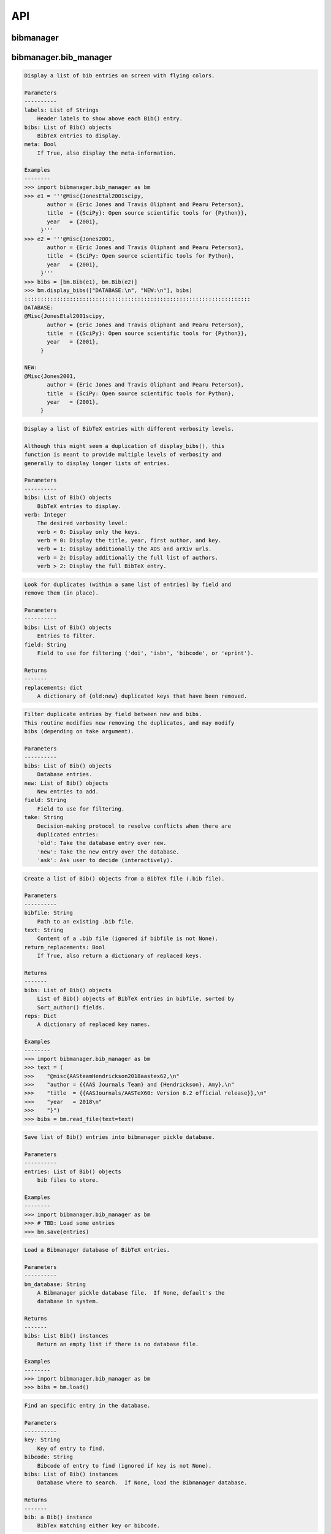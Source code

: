API
===


bibmanager
__________


.. py:module:: bibmanager


bibmanager.bib_manager
______________________


.. py:module:: bibmanager.bib_manager

.. py:class:: Bib(entry, pdf=None, freeze=None, tags=[])

    .. code-block:: pycon

        Bibliographic-entry object.


        Create a Bib() object from given entry.

        Parameters
        ----------
        entry: String
            A bibliographic entry text.
        pdf: String
            Name of PDF file associated with this entry.
        freeze: Bool
            Flag that, if True, prevents the entry to be ADS-updated.

        Examples
        --------
        >>> import bibmanager.bib_manager as bm
        >>> entry = '''@Misc{JonesEtal2001scipy,
                  author = {Eric Jones and Travis Oliphant and Pearu Peterson},
                  title  = {{SciPy}: Open source scientific tools for {Python}},
                  year   = {2001},
                }'''
        >>> bib = bm.Bib(entry)
        >>> print(bib.title)
        SciPy: Open source scientific tools for Python
        >>> for author in bib.authors:
        >>>    print(author)
        Author(last='Jones', first='Eric', von='', jr='')
        Author(last='Oliphant', first='Travis', von='', jr='')
        Author(last='Peterson', first='Pearu', von='', jr='')
        >>> print(bib.sort_author)
        Sort_author(last='jones', first='e', von='', jr='', year=2001, month=13)

    .. py:method:: get_authors(format='short')
    .. code-block:: pycon

        wrapper for string representation for the author list.
        See bib_manager.get_authors() for docstring.

    .. py:method:: meta()
    .. code-block:: pycon

        String containing the non-None meta information.

    .. py:method:: published()
    .. code-block:: pycon

        Published status according to the ADS bibcode field:
            Return -1 if bibcode is None.
            Return  0 if bibcode is arXiv.
            Return  1 if bibcode is peer-reviewed journal.

    .. py:method:: update_content(other)
    .. code-block:: pycon

        Update the bibtex content of self with that of other.

    .. py:method:: update_key(new_key)
    .. code-block:: pycon

        Update key with new_key, making sure to also update content.

.. py:function:: display_bibs(labels, bibs, meta=False)
.. code-block:: pycon

    Display a list of bib entries on screen with flying colors.

    Parameters
    ----------
    labels: List of Strings
        Header labels to show above each Bib() entry.
    bibs: List of Bib() objects
        BibTeX entries to display.
    meta: Bool
        If True, also display the meta-information.

    Examples
    --------
    >>> import bibmanager.bib_manager as bm
    >>> e1 = '''@Misc{JonesEtal2001scipy,
           author = {Eric Jones and Travis Oliphant and Pearu Peterson},
           title  = {{SciPy}: Open source scientific tools for {Python}},
           year   = {2001},
         }'''
    >>> e2 = '''@Misc{Jones2001,
           author = {Eric Jones and Travis Oliphant and Pearu Peterson},
           title  = {SciPy: Open source scientific tools for Python},
           year   = {2001},
         }'''
    >>> bibs = [bm.Bib(e1), bm.Bib(e2)]
    >>> bm.display_bibs(["DATABASE:\n", "NEW:\n"], bibs)
    ::::::::::::::::::::::::::::::::::::::::::::::::::::::::::::::::::::::
    DATABASE:
    @Misc{JonesEtal2001scipy,
           author = {Eric Jones and Travis Oliphant and Pearu Peterson},
           title  = {{SciPy}: Open source scientific tools for {Python}},
           year   = {2001},
         }

    NEW:
    @Misc{Jones2001,
           author = {Eric Jones and Travis Oliphant and Pearu Peterson},
           title  = {SciPy: Open source scientific tools for Python},
           year   = {2001},
         }

.. py:function:: display_list(bibs, verb=-1)
.. code-block:: pycon

    Display a list of BibTeX entries with different verbosity levels.

    Although this might seem a duplication of display_bibs(), this
    function is meant to provide multiple levels of verbosity and
    generally to display longer lists of entries.

    Parameters
    ----------
    bibs: List of Bib() objects
        BibTeX entries to display.
    verb: Integer
        The desired verbosity level:
        verb < 0: Display only the keys.
        verb = 0: Display the title, year, first author, and key.
        verb = 1: Display additionally the ADS and arXiv urls.
        verb = 2: Display additionally the full list of authors.
        verb > 2: Display the full BibTeX entry.

.. py:function:: remove_duplicates(bibs, field)
.. code-block:: pycon

    Look for duplicates (within a same list of entries) by field and
    remove them (in place).

    Parameters
    ----------
    bibs: List of Bib() objects
        Entries to filter.
    field: String
        Field to use for filtering ('doi', 'isbn', 'bibcode', or 'eprint').

    Returns
    -------
    replacements: dict
        A dictionary of {old:new} duplicated keys that have been removed.

.. py:function:: filter_field(bibs, new, field, take)
.. code-block:: pycon

    Filter duplicate entries by field between new and bibs.
    This routine modifies new removing the duplicates, and may modify
    bibs (depending on take argument).

    Parameters
    ----------
    bibs: List of Bib() objects
        Database entries.
    new: List of Bib() objects
        New entries to add.
    field: String
        Field to use for filtering.
    take: String
        Decision-making protocol to resolve conflicts when there are
        duplicated entries:
        'old': Take the database entry over new.
        'new': Take the new entry over the database.
        'ask': Ask user to decide (interactively).

.. py:function:: read_file(bibfile=None, text=None, return_replacements=False)
.. code-block:: pycon

    Create a list of Bib() objects from a BibTeX file (.bib file).

    Parameters
    ----------
    bibfile: String
        Path to an existing .bib file.
    text: String
        Content of a .bib file (ignored if bibfile is not None).
    return_replacements: Bool
        If True, also return a dictionary of replaced keys.

    Returns
    -------
    bibs: List of Bib() objects
        List of Bib() objects of BibTeX entries in bibfile, sorted by
        Sort_author() fields.
    reps: Dict
        A dictionary of replaced key names.

    Examples
    --------
    >>> import bibmanager.bib_manager as bm
    >>> text = (
    >>>    "@misc{AASteamHendrickson2018aastex62,\n"
    >>>    "author = {{AAS Journals Team} and {Hendrickson}, Amy},\n"
    >>>    "title  = {{AASJournals/AASTeX60: Version 6.2 official release}},\n"
    >>>    "year   = 2018\n"
    >>>    "}")
    >>> bibs = bm.read_file(text=text)

.. py:function:: save(entries)
.. code-block:: pycon

    Save list of Bib() entries into bibmanager pickle database.

    Parameters
    ----------
    entries: List of Bib() objects
        bib files to store.

    Examples
    --------
    >>> import bibmanager.bib_manager as bm
    >>> # TBD: Load some entries
    >>> bm.save(entries)

.. py:function:: load(bm_database=None)
.. code-block:: pycon

    Load a Bibmanager database of BibTeX entries.

    Parameters
    ----------
    bm_database: String
        A Bibmanager pickle database file.  If None, default's the
        database in system.

    Returns
    -------
    bibs: List Bib() instances
        Return an empty list if there is no database file.

    Examples
    --------
    >>> import bibmanager.bib_manager as bm
    >>> bibs = bm.load()

.. py:function:: find(key=None, bibcode=None, bibs=None)
.. code-block:: pycon

    Find an specific entry in the database.

    Parameters
    ----------
    key: String
        Key of entry to find.
    bibcode: String
        Bibcode of entry to find (ignored if key is not None).
    bibs: List of Bib() instances
        Database where to search.  If None, load the Bibmanager database.

    Returns
    -------
    bib: a Bib() instance
        BibTex matching either key or bibcode.

.. py:function:: get_version(bm_database=None)
.. code-block:: pycon

    Get version of pickled database file.
    If database does not exists, return current bibmanager version.
    If database does not contain version, return '0.0.0'.

    Parameters
    ----------
    bm_database: String
        A Bibmanager pickle database file.  If None, default's the
        database in system.

    Returns
    -------
    version: String
        bibmanager version of pickled objects.

    Examples
    --------
    >>> import bibmanager.bib_manager as bm
    >>> bibs = bm.get_version()

.. py:function:: export(entries, bibfile=None, meta=False)
.. code-block:: pycon

    Export list of Bib() entries into a .bib file.

    Parameters
    ----------
    entries: List of Bib() objects
        Entries to export.
    bibfile: String
        Output .bib file name.  If None, export into home directory.
    meta: Bool
        If True, include meta information before the entries on the
        output bib file.

.. py:function:: merge(bibfile=None, new=None, take='old', base=None)
.. code-block:: pycon

    Merge entries from a new bibfile into the bibmanager database
    (or into an input database).

    Parameters
    ----------
    bibfile: String
        New .bib file to merge into the bibmanager database.
    new: List of Bib() objects
        List of new BibTeX entries (ignored if bibfile is not None).
    take: String
        Decision-making protocol to resolve conflicts when there are
        partially duplicated entries.
        'old': Take the database entry over new.
        'new': Take the new entry over the database.
        'ask': Ask user to decide (interactively).
    base: List of Bib() objects
        If None, merge new entries into the bibmanager database.
        If not None, merge new entries into base.

    Returns
    -------
    bibs: List of Bib() objects
        Merged list of BibTeX entries.

    Examples
    --------
    >>> import bibmanager.bib_manager as bm
    >>> import os
    >>> # TBD: Need to add sample2.bib into package.
    >>> newbib = os.path.expanduser("~") + "/.bibmanager/examples/sample2.bib"
    >>> # Merge newbib into database:
    >>> bm.merge(newbib, take='old')

.. py:function:: init(bibfile=None, reset_db=True, reset_config=False)
.. code-block:: pycon

    Initialize bibmanager, reset database entries and config parameters.

    Parameters
    ----------
    bibfile: String
        A bibfile to include as the new bibmanager database.
        If None, reset the bibmanager database with a clean slate.
    reset_db: Bool
        If True, reset the bibmanager database.
    reset_config: Bool
        If True, reset the config file.

    Examples
    --------
    >>> import bibmanager.bib_manager as bm
    >>> import os
    >>> bibfile = os.path.expanduser("~") + "/.bibmanager/examples/sample.bib"
    >>> bm.init(bibfile)

.. py:function:: add_entries(take='ask')
.. code-block:: pycon

    Manually add BibTeX entries through the prompt.

    Parameters
    ----------
    take: String
        Decision-making protocol to resolve conflicts when there are
        partially duplicated entries.
        'old': Take the database entry over new.
        'new': Take the new entry over the database.
        'ask': Ask user to decide (interactively).

.. py:function:: edit()
.. code-block:: pycon

    Manually edit the bibfile database in text editor.

    Resources
    ---------
    https://stackoverflow.com/questions/17317219/
    https://docs.python.org/3.6/library/subprocess.html

.. py:function:: search(authors=None, year=None, title=None, key=None, bibcode=None, tags=None)
.. code-block:: pycon

    Search in bibmanager database by different fields/properties.

    Parameters
    ----------
    authors: String or List of strings
        An author name (or list of names) with BibTeX format (see parse_name()
        docstring).  To restrict search to a first author, prepend the
        '^' character to a name.
    year: Integer or two-element integer tuple
        If integer, match against year; if tuple, minimum and maximum
        matching years (including).
    title: String or iterable (list, tuple, or ndarray of strings)
        Match entries that contain all input strings in the title (ignore case).
    key: String or list of strings
        Match any entry whose key is in the input key.
    bibcode: String or list of strings
        Match any entry whose bibcode is in the input bibcode.
    tags: String or list of strings
        Match entries containing all specified tags.

    Returns
    -------
    matches: List of Bib() objects
        Entries that match all input criteria.

    Examples
    --------
    >>> import bibmanager.bib_manager as bm
    >>> # Search by last name:
    >>> matches = bm.search(authors="Cubillos")
    >>> # Search by last name and initial:
    >>> matches = bm.search(authors="Cubillos, P")
    >>> # Search by author in given year:
    >>> matches = bm.search(authors="Cubillos, P", year=2017)
    >>> # Search by first author and co-author (using AND logic):
    >>> matches = bm.search(authors=["^Cubillos", "Blecic"])
    >>> # Search by keyword in title:
    >>> matches = bm.search(title="Spitzer")
    >>> # Search by keywords in title (using AND logic):
    >>> matches = bm.search(title=["HD 189", "HD 209"])
    >>> # Search by key (note that unlike the other fields, key and
    >>> # bibcode use OR logic, so you can get many items at once):
    >>> matches = bm.search(key="Astropycollab2013aaAstropy")
    >>> # Search by bibcode (note no need to worry about UTF-8 encoding):
    >>> matches = bm.search(bibcode=["2013A%26A...558A..33A",
    >>>                              "1957RvMP...29..547B",
    >>>                              "2017AJ....153....3C"])

.. py:function:: prompt_search(keywords, field, prompt_text)
.. code-block:: pycon

    Do an interactive prompt search in the Bibmanager database by
    the given keywords, with auto-complete and auto-suggest only
    offering non-None values of the given field.
    Only one keyword must be set in the prompt.
    A bottom toolbar dynamically shows additional info.

    Parameters
    ----------
    keywords: List of strings
        BibTex keywords to search by.
    field: String
        Filtering BibTex field for auto-complete and auto-suggest.
    prompt_text: String
        Text to display when launching the prompt.

    Returns
    -------
    kw_input: List of strings
        List of the parsed input (same order as keywords).
        Items are None for the keywords not defined.
    extra: List of strings
        Any further word written in the prompt.

    Examples
    --------
    >>> import bibmanager.bib_manager as bm
    >>> # Search by key or bibcode, of entries with non-None bibcode:
    >>> keywords = ['key', 'bibcode']
    >>> field = 'bibcode'
    >>> prompt_text = ("Sample search  (Press 'tab' for autocomplete):\n")
    >>> prompt_input = bm.prompt_search(keywords, field, prompt_text)
    Sample search  (Press 'tab' for autocomplete):
    key: Astropy2013aaAstroPy
    >>> # Look at the results (list corresponds to [key, bibcode]):
    >>> print(prompt_input[0])
    ['Astropy2013aaAstroPy', None]
    >>> print(f'extra = {prompt_input[1]}')
    extra = [None]

    >>> # Repeat search, now by bibcode:
    >>> prompt_input = u.prompt_search(keywords, field, prompt_text)
    Sample search  (Press 'tab' for autocomplete):
    bibcode: 2013A&A...558A..33A
    >>> print(prompt_input[0])
    [None, '2013A&A...558A..33A']

.. py:function:: prompt_search_tags(prompt_text)
.. code-block:: pycon

    Do an interactive prompt search in the Bibmanager database by
    the given keywords, with auto-complete and auto-suggest only
    offering non-None values of the given field.
    Only one keyword must be set in the prompt.
    A bottom toolbar dynamically shows additional info.

    Parameters
    ----------
    prompt_text: String
        Text to display when launching the prompt.

    Returns
    -------
    kw_input: List of strings
        List of the parsed input (same order as keywords).
        Items are None for the keywords not defined.

.. py:function:: browse()
.. code-block:: pycon

    A browser for the bibmanager database.


bibmanager.config_manager
_________________________


.. py:module:: bibmanager.config_manager

.. py:function:: help(key)
.. code-block:: pycon

    Display help information.

    Parameters
    ----------
    key: String
        A bibmanager config parameter.

.. py:function:: display(key=None)
.. code-block:: pycon

    Display the value(s) of the bibmanager config file on the prompt.

    Parameters
    ----------
    key: String
        bibmanager config parameter to display.  Leave as None to display
        the values from all parameters.

    Examples
    --------
    >>> import bibmanager.config_manager as cm
    >>> # Show all parameters and values:
    >>> cm.display()
    bibmanager configuration file:
    PARAMETER    VALUE
    -----------  -----
    style        autumn
    text_editor  default
    paper        letter
    ads_token    None
    ads_display  20
    home         /home/user/.bibmanager/

    >>> # Show an specific parameter:
    >>> cm.display('text_editor')
    text_editor: default

.. py:function:: get(key)
.. code-block:: pycon

    Get the value of a parameter in the bibmanager config file.

    Parameters
    ----------
    key: String
        The requested parameter name.

    Returns
    -------
    value: String
        Value of the requested parameter.

    Examples
    --------
    >>> import bibmanager.config_manager as cm
    >>> cm.get('paper')
    'letter'
    >>> cm.get('style')
    'autumn'

.. py:function:: set(key, value)
.. code-block:: pycon

    Set the value of a bibmanager config parameter.

    Parameters
    ----------
    key: String
        bibmanager config parameter to set.
    value: String
        Value to set for input parameter.

    Examples
    --------
    >>> import bibmanager.config_manager as cm
    >>> # Update text editor:
    >>> cm.set('text_editor', 'vim')
    text_editor updated to: vim.

    >>> # Invalid bibmanager parameter:
    >>> cm.set('styles', 'arduino')
    ValueError: 'styles' is not a valid bibmanager config parameter.
    The available parameters are:
      ['style', 'text_editor', 'paper', 'ads_token', 'ads_display', 'home']

    >>> # Attempt to set an invalid style:
    >>> cm.set('style', 'fake_style')
    ValueError: 'fake_style' is not a valid style option.  Available options are:
      default, emacs, friendly, colorful, autumn, murphy, manni, monokai, perldoc,
      pastie, borland, trac, native, fruity, bw, vim, vs, tango, rrt, xcode, igor,
      paraiso-light, paraiso-dark, lovelace, algol, algol_nu, arduino,
      rainbow_dash, abap

    >>> # Attempt to set an invalid command for text_editor:
    >>> cm.set('text_editor', 'my_own_editor')
    ValueError: 'my_own_editor' is not a valid text editor.

    >>> # Beware, one can still set a valid command that doesn't edit text:
    >>> cm.set('text_editor', 'less')
    text_editor updated to: less.

.. py:function:: update_keys()
.. code-block:: pycon

    Update config in HOME with keys from ROOT, without overwriting values.


bibmanager.latex_manager
________________________


.. py:module:: bibmanager.latex_manager

.. py:function:: get_bibfile(texfile)
.. code-block:: pycon

    Find and extract the bibfile used by a .tex file.
    This is done by looking for a '\bibliography{}' call.

    Parameters
    ----------
    texfile: String
        Name of an input tex file.

    Returns
    -------
    bibfile: String
        bib file referenced in texfile.

.. py:function:: no_comments(text)
.. code-block:: pycon

    Remove comments from tex file, partially inspired by this:
    https://stackoverflow.com/questions/2319019

    Parameters
    ----------
    text: String
        Content from a latex file.

    Returns
    -------
    no_comments_text: String
        Input text with removed comments (as defined by latex format).

    Examples
    --------
    >>> import bibmanager.latex_manager as lm
    >>> text = r'''
    Hello, this is dog.
    % This is a comment line.
    This line ends with a comment. % A comment
    However, this is a percentage \%, not a comment.
    OK, bye.'''
    >>> print(lm.no_comments(text))
    Hello, this is dog.
    This line ends with a comment.
    However, this is a percentage \%, not a comment.
    OK, bye.

.. py:function:: citations(text)
.. code-block:: pycon

    Generator to find citations in a tex text.  Partially inspired
    by this: https://stackoverflow.com/questions/29976397

    Notes
    -----
    Act recursively in case there are references inside the square
    brackets of the cite call.  Only failing case I can think so far
    is if there are nested square brackets.

    Parameters
    ----------
    text: String
        String where to search for the latex citations.

    Yields
    ------
    citation: String
        The citation key.

    Examples
    --------
    >>> import bibmanager.latex_manager as lm
    >>> import os
    >>> # Syntax matches any of these calls:
    >>> tex = r'''
    \citep{AuthorA}.
    \citep[pre]{AuthorB}.
    \citep[pre][post]{AuthorC}.
    \citep [pre] [post] {AuthorD}.
    \citep[{\pre},][post]{AuthorE, AuthorF}.
    \citep[pre][post]{AuthorG} and \citep[pre][post]{AuthorH}.
    \citep{
     AuthorI}.
    \citep
    [][]{AuthorJ}.
    \citep[pre
     ][post] {AuthorK, AuthorL}
    \citep[see also \citealp{AuthorM}][]{AuthorN}'''
    >>> for citation in lm.citations(tex):
    >>>     print(citation, end=" ")
    AuthorA AuthorB AuthorC AuthorD AuthorE AuthorF AuthorG AuthorH AuthorI AuthorJ AuthorK AuthorL AuthorM AuthorN

    >>> # Match all of these cite calls:
    >>> tex = r'''
    \cite{AuthorA}, \nocite{AuthorB}, \defcitealias{AuthorC}.
    \citet{AuthorD}, \citet*{AuthorE}, \Citet{AuthorF}, \Citet*{AuthorG}.
    \citep{AuthorH}, \citep*{AuthorI}, \Citep{AuthorJ}, \Citep*{AuthorK}.
    \citealt{AuthorL},     \citealt*{AuthorM},
    \Citealt{AuthorN},     \Citealt*{AuthorO}.
    \citealp{AuthorP},     \citealp*{AuthorQ},
    \Citealp{AuthorR},     \Citealp*{AuthorS}.
    \citeauthor{AuthorT},  \citeauthor*{AuthorU}.
    \Citeauthor{AuthorV},  \Citeauthor*{AuthorW}.
    \citeyear{AuthorX},    \citeyear*{AuthorY}.
    \citeyearpar{AuthorZ}, \citeyearpar*{AuthorAA}.'''
    >>> for citation in lm.citations(tex):
    >>>     print(citation, end=" ")
    AuthorA AuthorB AuthorC AuthorD AuthorE AuthorF AuthorG AuthorH AuthorI AuthorJ AuthorK AuthorL AuthorM AuthorN AuthorO AuthorP AuthorQ AuthorR AuthorS AuthorT AuthorU AuthorV AuthorW AuthorX AuthorY AuthorZ AuthorAA

    >>> texfile = os.path.expanduser('~')+"/.bibmanager/examples/sample.tex"
    >>> with open(texfile, encoding='utf-8') as f:
    >>>     tex = f.read()
    >>> tex = lm.no_comments(tex)
    >>> cites = [citation for citation in lm.citations(tex)]
    >>> for key in np.unique(cites):
    >>>     print(key)
    AASteamHendrickson2018aastex62
    Astropycollab2013aaAstropy
    Hunter2007ieeeMatplotlib
    JonesEtal2001scipy
    MeurerEtal2017pjcsSYMPY
    PerezGranger2007cseIPython
    vanderWaltEtal2011numpy

.. py:function:: parse_subtex_files(tex)
.. code-block:: pycon

    Recursively search for subfiles included in tex. Append their
    content at the end of tex and return.

    Parameters
    ----------
    tex: String
        String to parse.

    Returns
    -------
    tex: String
        String with appended content from any subfile.

.. py:function:: build_bib(texfile, bibfile=None)
.. code-block:: pycon

    Generate a .bib file from a given tex file.

    Parameters
    ----------
    texfile: String
        Name of an input tex file.
    bibfile: String
        Name of an output bib file.  If None, get bibfile name from
        bibliography call inside the tex file.

    Returns
    -------
    missing: List of strings
        List of the bibkeys not found in the bibmanager database.

.. py:function:: update_keys(texfile, key_replacements, is_main)
.. code-block:: pycon

    Update citation keys in a tex file according to the replace_dict.
    Work out way recursively into sub-files.

    Parameters
    ----------
    textfile: String
        Path to an existing .tex file.
    is_main: Bool
        If True, ignore everything up to '\beging{document}' call.

.. py:function:: clear_latex(texfile)
.. code-block:: pycon

    Remove by-products of previous latex compilations.

    Parameters
    ----------
    texfile: String
        Path to an existing .tex file.

    Notes
    -----
    For an input argument texfile='filename.tex', this function deletes
    the files that begin with 'filename' followed by:
      .bbl, .blg, .out, .dvi,
      .log, .aux, .lof, .lot,
      .toc, .ps,  .pdf, Notes.bib

.. py:function:: compile_latex(texfile, paper=None)
.. code-block:: pycon

    Compile a .tex file into a .pdf file using latex calls.

    Parameters
    ----------
    texfile: String
        Path to an existing .tex file.
    paper: String
        Paper size for output.  For example, ApJ articles use letter
        format, whereas A&A articles use A4 format.

    Notes
    -----
    This function executes the following calls:
    - compute a bibfile out of the citation calls in the .tex file.
    - removes all outputs from previous compilations (see clear_latex())
    - calls latex, bibtex, latex, latex to produce a .dvi file
    - calls dvips to produce a .ps file, redirecting the output to
      ps2pdf to produce the final .pdf file.

.. py:function:: compile_pdflatex(texfile)
.. code-block:: pycon

    Compile a .tex file into a .pdf file using pdflatex calls.

    Parameters
    ----------
    texfile: String
        Path to an existing .tex file.

    Notes
    -----
    This function executes the following calls:
    - compute a bibfile out of the citation calls in the .tex file.
    - removes all outputs from previous compilations (see clear_latex())
    - calls pdflatex, bibtex, pdflatex, pdflatex to produce a .pdf file


bibmanager.ads_manager
______________________


.. py:module:: bibmanager.ads_manager

.. py:function:: manager(query=None)
.. code-block:: pycon

    A manager, it doesn't really do anything, it just delegates.

.. py:function:: search(query, start=0, cache_rows=200, sort='pubdate+desc')
.. code-block:: pycon

    Make a query from ADS.

    Parameters
    ----------
    query: String
        A query string like an entry in the new ADS interface:
        https://ui.adsabs.harvard.edu/
    start: Integer
        Starting index of entry to return.
    cache_rows: Integer
        Maximum number of entries to return.
    sort: String
        Sorting field and direction to use.

    Returns
    -------
    results: List of dicts
        Query outputs between indices start and start+rows.
    nmatch: Integer
        Total number of entries matched by the query.

    Resources
    ---------
    A comprehensive description of the query format:
    - http://adsabs.github.io/help/search/
    Description of the query parameters:
    - https://github.com/adsabs/adsabs-dev-api/blob/master/Search_API.ipynb

    Examples
    --------
    >>> import bibmanager.ads_manager as am
    >>> # Search entries by author (note the need for double quotes,
    >>> # otherwise, the search might produce bogus results):
    >>> query = 'author:"cubillos, p"'
    >>> results, nmatch = am.search(query)
    >>> # Search entries by first author:
    >>> query = 'author:"^cubillos, p"'
    >>> # Combine search by first author and year:
    >>> query = 'author:"^cubillos, p" year:2017'
    >>> # Restrict search to article-type entries:
    >>> query = 'author:"^cubillos, p" property:article'
    >>> # Restrict search to peer-reviewed articles:
    >>> query = 'author:"^cubillos, p" property:refereed'

    >>> # Attempt with invalid token:
    >>> results, nmatch = am.search(query)
    ValueError: Invalid ADS request: Unauthorized, check you have a valid ADS token.
    >>> # Attempt with invalid query ('properties' instead of 'property'):
    >>> results, nmatch = am.search('author:"^cubillos, p" properties:refereed')
    ValueError: Invalid ADS request:
    org.apache.solr.search.SyntaxError: org.apache.solr.common.SolrException: undefined field properties

.. py:function:: display(results, start, index, rows, nmatch, short=True)
.. code-block:: pycon

    Show on the prompt a list of entries from an ADS search.

    Parameters
    ----------
    results: List of dicts
        Subset of entries returned by a query.
    start: Integer
        Index assigned to first entry in results.
    index: Integer
        First index to display.
    rows: Integer
        Number of entries to display.
    nmatch: Integer
        Total number of entries corresponding to query (not necessarily
        the number of entries in results).
    short: Bool
        Format for author list. If True, truncate with 'et al' after
        the second author.

    Examples
    --------
    >>> import bibmanager.ads_manager as am
    >>> start = index = 0
    >>> query = 'author:"^cubillos, p" property:refereed'
    >>> results, nmatch = am.search(query, start=start)
    >>> display(results, start, index, rows, nmatch)

.. py:function:: add_bibtex(input_bibcodes, input_keys, eprints=[], dois=[], update_keys=True, base=None, tags=None, return_replacements=False)
.. code-block:: pycon

    Add bibtex entries from a list of ADS bibcodes, with specified keys.
    New entries will replace old ones without asking if they are
    duplicates.

    Parameters
    ----------
    input_bibcodes: List of strings
        A list of ADS bibcodes.
    input_keys: List of strings
        BibTeX keys to assign to each bibcode.
    eprints: List of strings
        List of ArXiv IDs corresponding to the input bibcodes.
    dois: List of strings
        List of DOIs corresponding to the input bibcodes.
    update_keys: Bool
        If True, attempt to update keys of entries that were updated
        from arxiv to published versions.
    base: List of Bib() objects
        If None, merge new entries into the bibmanager database.
        If not None, merge new entries into base.
    tags: Nested list of strings
        The list of tags for each input bibcode.
    return_replacements: Bool
        If True, also return a dictionary of replaced keys.

    Returns
    -------
    bibs: List of Bib() objects
        Updated list of BibTeX entries.
    reps: Dict
        A dictionary of replaced key names.

    Examples
    --------
    >>> import bibmanager.ads_manager as am
    >>> # A successful add call:
    >>> bibcodes = ['1925PhDT.........1P']
    >>> keys = ['Payne1925phdStellarAtmospheres']
    >>> am.add_bibtex(bibcodes, keys)
    >>> # A failing add call:
    >>> bibcodes = ['1925PhDT....X....1P']
    >>> am.add_bibtex(bibcodes, keys)
    Error: There were no entries found for the input bibcodes.

    >>> # A successful add call with multiple entries:
    >>> bibcodes = ['1925PhDT.........1P', '2018MNRAS.481.5286F']
    >>> keys = ['Payne1925phdStellarAtmospheres', 'FolsomEtal2018mnrasHD219134']
    >>> am.add_bibtex(bibcodes, keys)
    >>> # A partially failing call will still add those that succeed:
    >>> bibcodes = ['1925PhDT.....X...1P', '2018MNRAS.481.5286F']
    >>> am.add_bibtex(bibcodes, keys)
    Warning: bibcode '1925PhDT.....X...1P' not found.

.. py:function:: update(update_keys=True, base=None, return_replacements=False)
.. code-block:: pycon

    Do an ADS query by bibcode for all entries that have an ADS bibcode.
    Replacing old entries with the new ones.  The main use of
    this function is to update arxiv version of articles.

    Parameters
    ----------
    update_keys: Bool
        If True, attempt to update keys of entries that were updated
        from arxiv to published versions.
    base: List of Bib() objects
        The bibfile entries to update.  If None, use the entries from
        the bibmanager database as base.
    return_replacements: Bool
        If True, also return a dictionary of replaced keys.

    Returns
    -------
    reps: Dict
        A dictionary of replaced key names.

.. py:function:: key_update(key, bibcode, alternate_bibcode)
.. code-block:: pycon

    Update key with year and journal of arxiv version of a key.

    This function will search and update the year in a key,
    and the journal if the key contains the word 'arxiv' (case
    insensitive).

    The function extracts the info from the old and new bibcodes.
    ADS bibcode format: http://adsabs.github.io/help/actions/bibcode

    Examples
    --------
    >>> import bibmanager.ads_manager as am
    >>> key = 'BeaulieuEtal2010arxivGJ436b'
    >>> bibcode           = '2011ApJ...731...16B'
    >>> alternate_bibcode = '2010arXiv1007.0324B'
    >>> new_key = am.key_update(key, bibcode, alternate_bibcode)
    >>> print(f'{key}\n{new_key}')
    BeaulieuEtal2010arxivGJ436b
    BeaulieuEtal2011apjGJ436b

    >>> key = 'CubillosEtal2018arXivRetrievals'
    >>> bibcode           = '2019A&A...550A.100B'
    >>> alternate_bibcode = '2018arXiv123401234B'
    >>> new_key = am.key_update(key, bibcode, alternate_bibcode)
    >>> print(f'{key}\n{new_key}')
    CubillosEtal2018arXivRetrievals
    CubillosEtal2019aaRetrievals


bibmanager.pdf_manager
______________________


.. py:module:: bibmanager.pdf_manager

.. py:function:: guess_name(bib, arxiv=False)
.. code-block:: pycon

    Guess a PDF filename for a BibTex entry.  Include at least author
    and year.  If entry has a bibtex, include journal info.

    Parameters
    ----------
    bib: A Bib() instance
        BibTex entry to generate a PDF filename for.
    arxiv: Bool
        True if this PDF comes from ArXiv.  If so, prepend 'arxiv_' into
        the output name.

    Returns
    -------
    guess_filename: String
        Suggested name for a PDF file of the entry.

    Examples
    --------
    >>> import bibmanager.bib_manager as bm
    >>> import bibmanager.pdf_manager as pm
    >>> bibs = bm.load()
    >>> # Entry without bibcode:
    >>> bib = bm.Bib('''@misc{AASteam2016aastex61,
    >>>     author       = {{AAS Journals Team} and {Hendrickson}, A.},
    >>>     title        = {AASJournals/AASTeX60: Version 6.1},
    >>>     year         = 2016,
    >>> }''')
    >>> print(pm.guess_name(bib))
    AASJournalsTeam2016.pdf

    >>> # Entry with bibcode:
    >>> bib = bm.Bib('''@ARTICLE{HuangEtal2014jqsrtCO2,
    >>>   author = {{Huang (黄新川)}, Xinchuan and {Gamache}, Robert R.},
    >>>    title = "{Reliable infrared line lists for 13 CO$_{2}$}",
    >>>     year = "2014",
    >>>   adsurl = {https://ui.adsabs.harvard.edu/abs/2014JQSRT.147..134H},
    >>> }''')
    >>> print(pm.guess_name(bib))
    >>> Huang2014_JQSRT_147_134.pdf

    >>> # Say, we are querying from ArXiv:
    >>> print(pm.guess_name(bib, arxiv=True))
    Huang2014_arxiv_JQSRT_147_134.pdf

.. py:function:: open(pdf=None, key=None, bibcode=None, pdf_file=None)
.. code-block:: pycon

    Open the PDF file associated to the entry matching the input key
    or bibcode argument.

    Parameters
    ----------
    pdf: String
        PDF file to open.  This refers to a filename located in
        home/pdf/.  Thus, it should not contain the file path.
    key: String
        Key of Bibtex entry to open it's PDF (ignored if pdf is not None).
    bibcode: String
        Bibcode of Bibtex entry to open it's PDF (ignored if pdf or key
        is not None).
    pdf_file: String
        Absolute path to PDF file to open.  If not None, this argument
        takes precedence over pdf, key, and bibcode.

.. py:function:: set_pdf(bib, pdf=None, bin_pdf=None, filename=None, arxiv=False, replace=False)
.. code-block:: pycon

    Update the PDF file of the given BibTex entry in database
    If pdf is not None, move the file into the database pdf folder.

    Parameters
    ----------
    bibcode: String or Bib() instance
        Entry to be updated (must exist in the Bibmanager database).
        If string, the ADS bibcode of key ID of the entry.
    pdf: String
        Path to an existing PDF file.
        Only one of pdf and bin_pdf must be not None.
    bin_pdf: String
        PDF content in binary format (e.g., as in req.content).
        Only one of pdf and bin_pdf must be not None.
    arxiv: Bool
        Flag indicating the source of the PDF.  If True, insert
        'arxiv' into a guessed name.
    filename: String
        Filename to assign to the PDF file.  If None, take name from
        pdf input argument, or else from guess_name().
    replace: Bool
        Replace without asking if the entry already has a PDF assigned;
        else, ask the user.

    Returns
    -------
    filename: String
        If bib.pdf is not None at the end of this operation,
        return the absolute path to the bib.pdf file (even if this points
        to a pre-existing file).
        Else, return None.

.. py:function:: request_ads(bibcode, source='journal')
.. code-block:: pycon

    Request a PDF from ADS.

    Parameters
    ----------
    bibcode: String
        ADS bibcode of entry to request PDF.
    source: String
        Flag to indicate from which source make the request.
        Choose between: 'journal', 'ads', or 'arxiv'.

    Returns
    -------
    req: requests.Response instance
        The server's response to the HTTP request.
        Return None if it failed to establish a connection.

    Note
    ----
    If the request succeeded, but the response content is not a PDF,
    this function modifies the value of req.status_code (in a desperate
    attempt to give a meaningful answer).

    Examples
    --------
    >>> import bibmanager.pdf_manager as pm
    >>> bibcode = '2017AJ....153....3C'
    >>> req = pm.request_ads(bibcode)

    >>> # On successful request, you can save the PDF file as, e.g.:
    >>> with open('fetched_file.pdf', 'wb') as f:
    >>>     f.write(r.content)

    >>> # Nature articles are not directly accessible from Journal:
    >>> bibcode = '2018NatAs...2..220D'
    >>> req = pm.request_ads(bibcode)
    Request failed with status code 404: NOT FOUND
    >>> # Get ArXiv instead:
    >>> req = pm.request_ads(bibcode, source='arxiv')

.. py:function:: fetch(bibcode, filename=None, replace=None)
.. code-block:: pycon

    Attempt to fetch a PDF file from ADS.  If successful, then
    add it into the database.  If the fetch succeeds but the bibcode is
    not in the database, download file to current folder.

    Parameters
    ----------
    bibcode: String
        ADS bibcode of entry to update.
    filename: String
        Filename to assign to the PDF file.  If None, get from
        guess_name() function.
    Replace: Bool
        If True, enforce replacing a PDF regardless of a pre-existing one.
        If None (default), only ask when fetched PDF comes from arxiv.

    Returns
    -------
    filename: String
        If successful, return the full path of the file name.
        If not, return None.


bibmanager.utils
________________


.. py:module:: bibmanager.utils

.. py:data:: HOME
.. code-block:: pycon

  os.path.expanduser('~') + '/.bibmanager/'

.. py:data:: ROOT
.. code-block:: pycon

  os.path.realpath(os.path.dirname(__file__) + '/..') + '/'

.. py:data:: BOLD
.. code-block:: pycon

  '\x1b[1m'

.. py:data:: END
.. code-block:: pycon

  '\x1b[0m'

.. py:data:: BANNER
.. code-block:: pycon

  '\n::::::::::::::::::::::::::::::::::::::::::::::::::::::::::::::::::::::\n'

.. py:data:: ads_keywords
.. code-block:: pycon

  ['author:"^"', 'author:""', 'year:', 'title:""', 'abstract:""', 'property:refereed', 'property:article', 'abs:""', 'ack:""', 'aff:""', 'arXiv:', 'arxiv_class:""', 'bibcode:', 'bibgroup:""', 'bibstem:', 'body:""', 'citations()', 'copyright:', 'data:""', 'database:astronomy', 'database:physics', 'doctype:abstract', 'doctype:article', 'doctype:book', 'doctype:bookreview', 'doctype:catalog', 'doctype:circular', 'doctype:eprint', 'doctype:erratum', 'doctype:inproceedings', 'doctype:inbook', 'doctype:mastersthesis', 'doctype:misc', 'doctype:newsletter', 'doctype:obituary', 'doctype:phdthesis', 'doctype:pressrelease', 'doctype:proceedings', 'doctype:proposal', 'doctype:software', 'doctype:talk', 'doctype:techreport', 'doi:', 'full:""', 'grant:', 'identifier:""', 'issue:', 'keyword:""', 'lang:""', 'object:""', 'orcid:', 'page:', 'property:ads_openaccess', 'property:eprint', 'property:eprint_openaccess', 'property:inproceedings', 'property:non_article', 'property:notrefereed', 'property:ocrabstract', 'property:openaccess', 'property:pub_openaccess', 'property:software', 'references()', 'reviews()', 'similar()', 'topn()', 'trending()', 'useful()', 'vizier:""', 'volume:']

.. py:function:: BM_DATABASE()
.. code-block:: pycon

    The database of BibTex entries

.. py:function:: BM_BIBFILE()
.. code-block:: pycon

    Bibfile representation of the database

.. py:function:: BM_TMP_BIB()
.. code-block:: pycon

    Temporary bibfile database for editing

.. py:function:: BM_CACHE()
.. code-block:: pycon

    ADS queries cache

.. py:function:: BM_HISTORY_SEARCH()
.. code-block:: pycon

    Search history

.. py:function:: BM_HISTORY_ADS()
.. code-block:: pycon

    ADS search history

.. py:function:: BM_HISTORY_PDF()
.. code-block:: pycon

    PDF search history

.. py:function:: BM_HISTORY_TAGS()
.. code-block:: pycon

    PDF search history

.. py:function:: BM_PDF()
.. code-block:: pycon

    Folder for PDF files of the BibTex entries

.. py:class:: Author(last, first, von, jr)

    .. code-block:: pycon

        Author(last, first, von, jr)


        Initialize self.  See help(type(self)) for accurate signature.

    .. py:method:: count(value, /)
    .. code-block:: pycon

        Return number of occurrences of value.

    .. py:method:: index(value, start=0, stop=9223372036854775807, /)
    .. code-block:: pycon

        Return first index of value.

        Raises ValueError if the value is not present.

.. py:class:: Sort_author(last, first, von, jr, year, month)

    .. code-block:: pycon

        Sort_author(last, first, von, jr, year, month)


        Initialize self.  See help(type(self)) for accurate signature.

    .. py:method:: count(value, /)
    .. code-block:: pycon

        Return number of occurrences of value.

    .. py:method:: index(value, start=0, stop=9223372036854775807, /)
    .. code-block:: pycon

        Return first index of value.

        Raises ValueError if the value is not present.

.. py:function:: ignored(*exceptions)
.. code-block:: pycon

    Context manager to ignore exceptions. Taken from here:
    https://www.youtube.com/watch?v=anrOzOapJ2E

.. py:function:: cd(newdir)
.. code-block:: pycon

    Context manager for changing the current working directory.
    Taken from here: https://stackoverflow.com/questions/431684/

.. py:function:: ordinal(number)
.. code-block:: pycon

    Get ordinal string representation for input number(s).

    Parameters
    ----------
    number: Integer or 1D integer ndarray
        An integer or array of integers.

    Returns
    -------
    ord: String or List of strings
        Ordinal representation of input number(s).  Return a string if
        input is int; else, return a list of strings.

    Examples
    --------
    >>> from bibmanager.utils import ordinal
    >>> print(ordinal(1))
    1st
    >>> print(ordinal(2))
    2nd
    >>> print(ordinal(11))
    11th
    >>> print(ordinal(111))
    111th
    >>> print(ordinal(121))
    121st
    >>> print(ordinal(np.arange(1,6)))
    ['1st', '2nd', '3rd', '4th', '5th']

.. py:function:: count(text)
.. code-block:: pycon

    Count net number of braces in text (add 1 for each opening brace,
    subtract one for each closing brace).

    Parameters
    ----------
    text: String
        A string.

    Returns
    -------
    counts: Integer
        Net number of braces.

    Examples
    --------
    >>> from bibmanager.utils import count
    >>> count('{Hello} world')
    0

.. py:function:: nest(text)
.. code-block:: pycon

    Get braces nesting level for each character in text.

    Parameters
    ----------
    text: String
        String to inspect.

    Returns
    -------
    counts: 1D integer list
        Braces nesting level for each character.

    Examples
    --------
    >>> from bibmanager.utils import nest
    >>> s = "{{P\\'erez}, F. and {Granger}, B.~E.},"
    >>> n = nest(s)
    >>> print(f"{s}\n{''.join([str(v) for v in n])}")
    {{P\'erez}, F. and {Granger}, B.~E.},
    0122222222111111111122222222111111110

.. py:function:: cond_split(text, pattern, nested=None, nlev=-1, ret_nests=False)
.. code-block:: pycon

    Conditional find and split strings in a text delimited by all
    occurrences of pattern where the brace-nested level is nlev.

    Parameters
    ----------
    text: String
        String where to search for pattern.
    pattern: String
        A regex pattern to search.
    nested: 1D integer iterable
        Braces nesting level of characters in text.
    nlev: Integer
        Required nested level to accept pattern match.
    ret_nests: Bool
        If True, return a list with the arrays of nested level for each
        of the returned substrings.

    Returns
    -------
    substrings: List of strings
        List of strings delimited by the accepted pattern matches.
    nests: List of integer ndarrays [optional]
        nested level for substrings.

    Examples
    --------
    >>> from bibmanager.utils import cond_split
    >>> # Split an author list string delimited by ' and ' pattern:
    >>> cond_split("{P\\'erez}, F. and {Granger}, B.~E.", " and ")
    ["{P\\'erez}, F.", '{Granger}, B.~E.']
    >>> # Protected instances (within braces) won't count:
    >>> cond_split("{AAS and Astropy Teams} and {Hendrickson}, A.", " and ")
    ['{AAS and Astropy Teams}', '{Hendrickson}, A.']
    >>> # Matches at the beginning or end do not count for split:
    >>> cond_split(",Jones, Oliphant, Peterson,", ",")
    ['Jones', ' Oliphant', ' Peterson']
    >>> # But two consecutive matches do return an empty string:
    >>> cond_split("Jones,, Peterson", ",")
    ['Jones', '', ' Peterson']

.. py:function:: cond_next(text, pattern, nested, nlev=1)
.. code-block:: pycon

    Find next instance of pattern in text where nested is nlev.

    Parameters
    ----------
    text: String
        Text where to search for regex.
    pattern: String
        Regular expression to search for.
    nested: 1D integer iterable
        Braces-nesting level of characters in text.
    nlev: Integer
        Requested nested level.

    Returns
    -------
        Index integer of pattern in text.  If not found, return the
        index of the last character in text.

    Examples
    --------
    >>> from bibmanager.utils import nest, cond_next
    >>> text = '"{{HITEMP}, the high-temperature molecular database}",'
    >>> nested = nest(text)
    >>> # Ignore comma within braces:
    >>> cond_next(text, ",", nested, nlev=0)
    53

.. py:function:: find_closing_bracket(text, start_pos=0, get_open=False)
.. code-block:: pycon

    Find the closing bracket that matches the nearest opening bracket in
    text starting from start_pos.

    Parameters
    ----------
    text: String
        Text to search through.
    start_pos: Integer
        Starting position where to start looking for the brackets.
    get_opening: Bool
        If True, return a tuple with the position of both
        opening and closing brackets.

    Returns
    -------
    end_pos: Integer
        The absolute position to the cursor position at closing bracket.
        Returns None if there are no matching brackets.

    Examples
    --------
    >>> import bibmanager.utils as u
    >>> text = '@ARTICLE{key, author={last_name}, title={The Title}}'
    >>> end_pos = u.find_closing_bracket(text)
    >>> print(text[:end_pos+1])
    @ARTICLE{key, author={last_name}, title={The Title}}

    >>> start_pos = 14
    >>> end_pos = find_closing_bracket(text, start_pos=start_pos)
    >>> print(text[start_pos:end_pos+1])
    author={last_name}

.. py:function:: parse_name(name, nested=None, key=None)
.. code-block:: pycon

    Parse first, last, von, and jr parts from a name, following these rules:
    http://mirror.easyname.at/ctan/info/bibtex/tamethebeast/ttb_en.pdf
    Page 23.

    Parameters
    ----------
    name: String
        A name following the BibTeX format.
    nested: 1D integer ndarray
        Nested level of characters in name.
    key: Sting
        The entry that contains this author name (to display in case of
        a warning).

    Returns
    -------
    author: Author namedtuple
        Four element tuple with the parsed name.

    Examples
    --------
    >>> from bibmanager.utils import parse_name
    >>> names = ['{Hendrickson}, A.',
    >>>          'Eric Jones',
    >>>          '{AAS Journals Team}',
    >>>          "St{\\'{e}}fan van der Walt"]
    >>> for name in names:
    >>>     print(f'{repr(name)}:\n{parse_name(name)}\n')
    '{Hendrickson}, A.':
    Author(last='{Hendrickson}', first='A.', von='', jr='')

    'Eric Jones':
    Author(last='Jones', first='Eric', von='', jr='')

    '{AAS Journals Team}':
    Author(last='{AAS Journals Team}', first='', von='', jr='')

    "St{\\'{e}}fan van der Walt":
    Author(last='Walt', first="St{\\'{e}}fan", von='van der', jr='')

.. py:function:: repr_author(Author)
.. code-block:: pycon

    Get string representation of an Author namedtuple in the format:
    von Last, jr., First.

    Parameters
    ----------
    Author: An Author() namedtuple
        An author name.

    Examples
    --------
    >>> from bibmanager.utils import repr_author, parse_name
    >>> names = ['Last', 'First Last', 'First von Last', 'von Last, First',
    >>>          'von Last, sr., First']
    >>> for name in names:
    >>>     print(f"{name!r:22}: {repr_author(parse_name(name))}")
    'Last'                : Last
    'First Last'          : Last, First
    'First von Last'      : von Last, First
    'von Last, First'     : von Last, First
    'von Last, sr., First': von Last, sr., First

.. py:function:: purify(name, german=False)
.. code-block:: pycon

    Replace accented characters closely following these rules:
    https://tex.stackexchange.com/questions/57743/
    For a more complete list of special characters, see Table 2.2 of
    'The Not so Short Introduction to LaTeX2e' by Oetiker et al. (2008).

    Parameters
    ----------
    name: String
        Name to be 'purified'.
    german: Bool
        Replace umlaut with german style (append 'e' after).

    Returns
    -------
    Lower-cased name without accent characters.

    Examples
    --------
    >>> from bibmanager.utils import purify
    >>> names = ["St{\\'{e}}fan",
                 "{{\\v S}ime{\\v c}kov{\\'a}}",
                 "{AAS Journals Team}",
                 "Kov{\\'a}{\\v r}{\\'i}k",
                 "Jarom{\\'i}r Kov{\\'a\\v r\\'i}k",
                 "{\\.I}volgin",
                 "Gon{\\c c}alez Nu{\~n}ez",
                 "Knausg{\\aa}rd Sm{\\o}rrebr{\\o}d",
                 'Schr{\\"o}dinger Be{\\ss}er']

    >>> for name in names:
    >>>     print(f"{name!r:35}: {purify(name)}")
    "St{\\'{e}}fan"                     : stefan
    "{{\\v S}ime{\\v c}kov{\\'a}}"      : simeckova
    '{AAS Journals Team}'               : aas journals team
    "Kov{\\'a}{\\v r}{\\'i}k"           : kovarik
    "Jarom{\\'i}r Kov{\\'a\\v r\\'i}k"  : jaromir kovarik
    '{\\.I}volgin'                      : ivolgin
    'Gon{\\c c}alez Nu{\\~n}ez'         : goncalez nunez
    'Knausg{\\aa}rd Sm{\\o}rrebr{\\o}d' : knausgaard smorrebrod
    'Schr{\\"o}dinger Be{\\ss}er'       : schrodinger besser

.. py:function:: initials(name)
.. code-block:: pycon

    Get initials from a name.

    Parameters
    ----------
    name: String
        A name.

    Returns
    -------
    initials: String
        Name initials (lower cased).

    Examples
    --------
    >>> from bibmanager.utils import initials
    >>> names = ["", "D.", "D. W.", "G.O.", '{\\"O}. H.', "J. Y.-K.",
    >>>          "Phil", "Phill Henry Scott"]
    >>> for name in names:
    >>>     print(f"{name!r:20}: {initials(name)!r}")
    ''                  : ''
    'D.'                : 'd'
    'D. W.'             : 'dw'
    'G.O.'              : 'g'
    '{\\"O}. H.'        : 'oh'
    'J. Y.-K.'          : 'jyk'
    'Phil'              : 'p'
    'Phill Henry Scott' : 'phs'
    >>> # 'G.O.' is a typo by the user, should have had a blank in between.

.. py:function:: get_authors(authors, format='long')
.. code-block:: pycon

    Get string representation for the author list.

    Parameters
    ----------
    authors: List of Author() nametuple
    format: String
        If format='ushort', display only the first author's last name,
            followed by a '+' if there are more authors.
        If format='short', display at most the first two authors followed
            by 'et al.' if corresponds.
        Else, display the full list of authors.

    Returns
    -------
    author_list: String
        String representation of the author list in the requested format.

    Examples
    --------
    >>> from bibmanager.utils import get_authors, parse_name
    >>> author_lists = [
    >>>     [parse_name('{Hunter}, J. D.')],
    >>>     [parse_name('{AAS Journals Team}'), parse_name('{Hendrickson}, A.')],
    >>>     [parse_name('Eric Jones'), parse_name('Travis Oliphant'),
    >>>      parse_name('Pearu Peterson')]
    >>>    ]
    >>> # Ultra-short format:
    >>> for i,authors in enumerate(author_lists):
    >>>     print(f"{i+1} author(s): {get_authors(authors, format='ushort')}")
    1 author(s): Hunter
    2 author(s): AAS Journals Team+
    3 author(s): Jones+

    >>> # Short format:
    >>> for i,authors in enumerate(author_lists):
    >>>     print(f"{i+1} author(s): {get_authors(authors, format='short')}")
    1 author(s): {Hunter}, J. D.
    2 author(s): {AAS Journals Team} and {Hendrickson}, A.
    3 author(s): Jones, Eric; et al.

    >>> # Long format:
    >>> for i,authors in enumerate(author_lists):
    >>>     print(f"{i+1} author(s): {get_authors(authors)}")
    1 author(s): {Hunter}, J. D.
    2 author(s): {AAS Journals Team} and {Hendrickson}, A.
    3 author(s): Jones, Eric; Oliphant, Travis; and Peterson, Pearu

.. py:function:: next_char(text)
.. code-block:: pycon

    Get index of next non-blank character in string text.
    Return zero if all characters are blanks.

    Parameters
    ----------
    text: String
        A string, duh!.

    Examples
    --------
    >>> from bibmanager.utils import next_char
    >>> texts = ["Hello", "  Hello", "  Hello ", "", "\n Hello", "  "]
    >>> for text in texts:
    >>>     print(f"{text!r:11}: {next_char(text)}")
    'Hello'    : 0
    '  Hello'  : 2
    '  Hello ' : 2
    ''         : 0
    '\n Hello' : 2
    '  '       : 0

.. py:function:: last_char(text)
.. code-block:: pycon

    Get index of last non-blank character in string text.

    Parameters
    ----------
    text: String
        Any string.

    Returns
    -------
    index: Integer
        Index of last non-blank character.

    Examples
    --------
    >>> from bibmanager.utils import last_char
    >>> texts = ["Hello", "  Hello", "  Hello  ", "", "\n Hello", "  "]
    >>> for text in texts:
    >>>     print(f"{text!r:12}: {last_char(text)}")
    'Hello'     : 5
    '  Hello'   : 7
    '  Hello  ' : 7
    ''          : 0
    '\n Hello'  : 7
    '  '        : 0

.. py:function:: get_fields(entry)
.. code-block:: pycon

    Generator to parse entries of a bibliographic entry.

    Parameters
    ----------
    entry: String
        A bibliographic entry text.

    Yields
    ------
    The first yield is the entry's key.  All following yields are
    three-element tuples containing a field name, field value, and
    nested level of the field value.

    Notes
    -----
    Global quotations or braces on a value are removed before yielding.

    Example
    -------
    >>> from bibmanager.utils import get_fields
    >>> entry = '''
    @Article{Hunter2007ieeeMatplotlib,
      Author    = {{Hunter}, J. D.},
      Title     = {Matplotlib: A 2D graphics environment},
      Journal   = {Computing In Science \& Engineering},
      Volume    = {9},
      Number    = {3},
      Pages     = {90--95},
      publisher = {IEEE COMPUTER SOC},
      doi       = {10.1109/MCSE.2007.55},
      year      = 2007
    }'''
    >>> fields = get_fields(entry)
    >>> # Get the entry's key:
    >>> print(next(fields))
    Hunter2007ieeeMatplotlib

    >>> # Now get the fields, values, and nested level:
    >>> for key, value, nested in fields:
    >>>   print(f"{key:9}: {value}\n{'':11}{''.join([str(v) for v in nested])}")
    author   : {Hunter}, J. D.
               233333332222222
    title    : Matplotlib: A 2D graphics environment
               2222222222222222222222222222222222222
    journal  : Computing In Science \& Engineering
               22222222222222222222222222222222222
    volume   : 9
               2
    number   : 3
               2
    pages    : 90--95
               222222
    publisher: IEEE COMPUTER SOC
               22222222222222222
    doi      : 10.1109/MCSE.2007.55
               22222222222222222222
    year     : 2007
               1111

.. py:function:: req_input(prompt, options)
.. code-block:: pycon

    Query for an answer to prompt message until the user provides a
    valid input (i.e., answer is in options).

    Parameters
    ----------
    prompt: String
        Prompt text for input()'s argument.
    options: List
        List of options to accept.  Elements in list are cast into strings.

    Returns
    -------
    answer: String
        The user's input.

    Examples
    --------
    >>> from bibmanager.utils import req_input
    >>> req_input('Enter number between 0 and 9: ', options=np.arange(10))
    >>> # Enter the number 10:
    Enter number between 0 and 9: 10
    >>> # Now enter the number 5:
    Not a valid input.  Try again: 5
    '5'

.. py:function:: warnings_format(message, category, filename, lineno, file=None, line=None)
.. code-block:: pycon

    Custom format for warnings.

.. py:function:: tokenizer(attribute, value, value_token=Token.Literal.String)
.. code-block:: pycon

        Shortcut to generate formatted-text tokens for attribute-value texts.

        The attribute is set in a Token.Name.Attribute style, followed
        by a colon (Token.Punctuation style), and followed by the value
        (in value_token style).

        Parameters
        ----------
        attribute: String
            Name of the attribute.
        value: String
            The attribute's value.
        value_token: a pygments.token object
            The style for the attribute's value.

        Returns
        -------
        tokens: List of (style, text) tuples.
            Tuples that can lated be fed into a FormattedText() or
            other prompt_toolkit text formatting calls.

        Examples
        --------
        >>> import bibmanager.utils as u

        >>> tokens = u.tokenizer('Title', 'Synthesis of the Elements in Stars')
        >>> print(tokens)
        [(Token.Name.Attribute, 'Title'),
         (Token.Punctuation, ': '),
         (Token.Literal.String, 'Synthesis of the Elements in Stars'),
         (Token.Text, '
    ')]

        >>> # Pretty printing:
        >>> import prompt_toolkit
        >>> from prompt_toolkit.formatted_text import PygmentsTokens
        >>> from pygments.styles import get_style_by_name

        >>> style = prompt_toolkit.styles.style_from_pygments_cls(
        >>>     get_style_by_name('autumn'))
        >>> prompt_toolkit.print_formatted_text(
        >>>     PygmentsTokens(tokens), style=style)
        Title: Synthesis of the Elements in Stars
    

.. py:function:: parse_search(input_text)
.. code-block:: pycon

    Parse field-value sets from an input string which is then passed
    to bm.search().  The format is the same as in ADS and it should
    be 'intuitive' given the auto-complete functionality.  However,
    for purposes of documentation see the examples below.

    Parameters
    ----------
    input_text: String
        A user-input search string.

    Returns
    -------
    matches: List of Bib() objects
        Entries that match all input criteria.

    Examples
    --------
    >>> # First-author: contain the '^' char and value in quotes:
    >>> matches = u.parse_search('author:"^Payne, C"')
    >>> # Author or Title: value should be in quotes:
    >>> matches = u.parse_search('author:"Payne, C"')
    >>> # Specific year:
    >>> matches = u.parse_search('year: 1984')
    >>> # Year range:
    >>> matches = u.parse_search('year: 1984-2004')
    >>> # Open-ended year range (starting from, up to):
    >>> matches = u.parse_search('year: 1984-')
    >>> matches = u.parse_search('year: -1984')
    >>> # key, bibcode, and tags don't need quotes:
    >>> matches = u.parse_search('key: Payne1925phdStellarAtmospheres')
    >>> matches = u.parse_search('bibcode: 1925PhDT.........1P')
    >>> matches = u.parse_search('tags: stars')
    >>> # Certainly, multiple field can be combined:
    >>> matches = u.parse_search('author:"Payne, C" year:1925-1930')

.. py:class:: DynamicKeywordCompleter(key_words)

    .. code-block:: pycon

        Provide tab-completion for keys and words in corresponding key.


        Initialize self.  See help(type(self)) for accurate signature.

    .. py:method:: get_completions(document, complete_event)
    .. code-block:: pycon

        Get right key/option completions.

    .. py:method:: get_completions_async(document: prompt_toolkit.document.Document, complete_event: prompt_toolkit.completion.base.CompleteEvent) -> AsyncGenerator[prompt_toolkit.completion.base.Completion, NoneType]
    .. code-block:: pycon

        Asynchronous generator for completions. (Probably, you won't have to
        override this.)

        Asynchronous generator of :class:`.Completion` objects.

.. py:class:: DynamicKeywordSuggester()

    .. code-block:: pycon

        Give dynamic suggestions as in DynamicKeywordCompleter.


        Initialize self.  See help(type(self)) for accurate signature.

    .. py:method:: get_suggestion(buffer, document)
    .. code-block:: pycon

        Return `None` or a :class:`.Suggestion` instance.

        We receive both :class:`~prompt_toolkit.buffer.Buffer` and
        :class:`~prompt_toolkit.document.Document`. The reason is that auto
        suggestions are retrieved asynchronously. (Like completions.) The
        buffer text could be changed in the meantime, but ``document`` contains
        the buffer document like it was at the start of the auto suggestion
        call. So, from here, don't access ``buffer.text``, but use
        ``document.text`` instead.

        :param buffer: The :class:`~prompt_toolkit.buffer.Buffer` instance.
        :param document: The :class:`~prompt_toolkit.document.Document` instance.

    .. py:method:: get_suggestion_async(buff: 'Buffer', document: prompt_toolkit.document.Document) -> Optional[prompt_toolkit.auto_suggest.Suggestion]
    .. code-block:: pycon

        Return a :class:`.Future` which is set when the suggestions are ready.
        This function can be overloaded in order to provide an asynchronous
        implementation.

.. py:class:: KeyWordCompleter(words, bibs)

    .. code-block:: pycon

        Simple autocompletion on a list of words.

        :param words: List of words or callable that returns a list of words.
        :param ignore_case: If True, case-insensitive completion.
        :param meta_dict: Optional dict mapping words to their meta-text. (This
            should map strings to strings or formatted text.)
        :param WORD: When True, use WORD characters.
        :param sentence: When True, don't complete by comparing the word before the
            cursor, but by comparing all the text before the cursor. In this case,
            the list of words is just a list of strings, where each string can
            contain spaces. (Can not be used together with the WORD option.)
        :param match_middle: When True, match not only the start, but also in the
                             middle of the word.
        :param pattern: Optional compiled regex for finding the word before
            the cursor to complete. When given, use this regex pattern instead of
            default one (see document._FIND_WORD_RE)


        Initialize self.  See help(type(self)) for accurate signature.

    .. py:method:: get_completions(document, complete_event)
    .. code-block:: pycon

        Get right key/option completions.

    .. py:method:: get_completions_async(document: prompt_toolkit.document.Document, complete_event: prompt_toolkit.completion.base.CompleteEvent) -> AsyncGenerator[prompt_toolkit.completion.base.Completion, NoneType]
    .. code-block:: pycon

        Asynchronous generator for completions. (Probably, you won't have to
        override this.)

        Asynchronous generator of :class:`.Completion` objects.

.. py:class:: AutoSuggestCompleter()

    .. code-block:: pycon

        Give suggestions based on the words in WordCompleter.


        Initialize self.  See help(type(self)) for accurate signature.

    .. py:method:: get_suggestion(buffer, document)
    .. code-block:: pycon

        Return `None` or a :class:`.Suggestion` instance.

        We receive both :class:`~prompt_toolkit.buffer.Buffer` and
        :class:`~prompt_toolkit.document.Document`. The reason is that auto
        suggestions are retrieved asynchronously. (Like completions.) The
        buffer text could be changed in the meantime, but ``document`` contains
        the buffer document like it was at the start of the auto suggestion
        call. So, from here, don't access ``buffer.text``, but use
        ``document.text`` instead.

        :param buffer: The :class:`~prompt_toolkit.buffer.Buffer` instance.
        :param document: The :class:`~prompt_toolkit.document.Document` instance.

    .. py:method:: get_suggestion_async(buff: 'Buffer', document: prompt_toolkit.document.Document) -> Optional[prompt_toolkit.auto_suggest.Suggestion]
    .. code-block:: pycon

        Return a :class:`.Future` which is set when the suggestions are ready.
        This function can be overloaded in order to provide an asynchronous
        implementation.

.. py:class:: AutoSuggestKeyCompleter()

    .. code-block:: pycon

        Give suggestions based on the words in WordCompleter.


        Initialize self.  See help(type(self)) for accurate signature.

    .. py:method:: get_suggestion(buffer, document)
    .. code-block:: pycon

        Return `None` or a :class:`.Suggestion` instance.

        We receive both :class:`~prompt_toolkit.buffer.Buffer` and
        :class:`~prompt_toolkit.document.Document`. The reason is that auto
        suggestions are retrieved asynchronously. (Like completions.) The
        buffer text could be changed in the meantime, but ``document`` contains
        the buffer document like it was at the start of the auto suggestion
        call. So, from here, don't access ``buffer.text``, but use
        ``document.text`` instead.

        :param buffer: The :class:`~prompt_toolkit.buffer.Buffer` instance.
        :param document: The :class:`~prompt_toolkit.document.Document` instance.

    .. py:method:: get_suggestion_async(buff: 'Buffer', document: prompt_toolkit.document.Document) -> Optional[prompt_toolkit.auto_suggest.Suggestion]
    .. code-block:: pycon

        Return a :class:`.Future` which is set when the suggestions are ready.
        This function can be overloaded in order to provide an asynchronous
        implementation.

.. py:class:: LastKeyCompleter(key_words)

    .. code-block:: pycon

        Give completer options according to last key found in input.


        Parameters
        ----------
        key_words: Dict
            Dictionary containing the available keys and the
            set of words corresponding to each key.
            An empty-string key denotes the default set of words to
            show when no key is found in the input text.

    .. py:method:: get_completions(document, complete_event)
    .. code-block:: pycon

        Get right key/option completions, i.e., the set of possible
        keys (except the latest key found in the input text) and the
        set of words according to the latest key in the input text.

    .. py:method:: get_completions_async(document: prompt_toolkit.document.Document, complete_event: prompt_toolkit.completion.base.CompleteEvent) -> AsyncGenerator[prompt_toolkit.completion.base.Completion, NoneType]
    .. code-block:: pycon

        Asynchronous generator for completions. (Probably, you won't have to
        override this.)

        Asynchronous generator of :class:`.Completion` objects.

.. py:class:: LastKeySuggestCompleter()

    .. code-block:: pycon

        Give suggestions based on the keys and words in LastKeyCompleter.


        Initialize self.  See help(type(self)) for accurate signature.

    .. py:method:: get_suggestion(buffer, document)
    .. code-block:: pycon

        Return `None` or a :class:`.Suggestion` instance.

        We receive both :class:`~prompt_toolkit.buffer.Buffer` and
        :class:`~prompt_toolkit.document.Document`. The reason is that auto
        suggestions are retrieved asynchronously. (Like completions.) The
        buffer text could be changed in the meantime, but ``document`` contains
        the buffer document like it was at the start of the auto suggestion
        call. So, from here, don't access ``buffer.text``, but use
        ``document.text`` instead.

        :param buffer: The :class:`~prompt_toolkit.buffer.Buffer` instance.
        :param document: The :class:`~prompt_toolkit.document.Document` instance.

    .. py:method:: get_suggestion_async(buff: 'Buffer', document: prompt_toolkit.document.Document) -> Optional[prompt_toolkit.auto_suggest.Suggestion]
    .. code-block:: pycon

        Return a :class:`.Future` which is set when the suggestions are ready.
        This function can be overloaded in order to provide an asynchronous
        implementation.

.. py:class:: KeyPathCompleter(words, bibs)

    .. code-block:: pycon

        Simple autocompletion on a list of words.

        :param words: List of words or callable that returns a list of words.
        :param ignore_case: If True, case-insensitive completion.
        :param meta_dict: Optional dict mapping words to their meta-text. (This
            should map strings to strings or formatted text.)
        :param WORD: When True, use WORD characters.
        :param sentence: When True, don't complete by comparing the word before the
            cursor, but by comparing all the text before the cursor. In this case,
            the list of words is just a list of strings, where each string can
            contain spaces. (Can not be used together with the WORD option.)
        :param match_middle: When True, match not only the start, but also in the
                             middle of the word.
        :param pattern: Optional compiled regex for finding the word before
            the cursor to complete. When given, use this regex pattern instead of
            default one (see document._FIND_WORD_RE)


        Initialize self.  See help(type(self)) for accurate signature.

    .. py:method:: get_completions(document, complete_event)
    .. code-block:: pycon

        Get right key/option/file completions.

    .. py:method:: get_completions_async(document: prompt_toolkit.document.Document, complete_event: prompt_toolkit.completion.base.CompleteEvent) -> AsyncGenerator[prompt_toolkit.completion.base.Completion, NoneType]
    .. code-block:: pycon

        Asynchronous generator for completions. (Probably, you won't have to
        override this.)

        Asynchronous generator of :class:`.Completion` objects.

    .. py:method:: path_completions(text)
    .. code-block:: pycon

        Slightly modified from PathCompleter.get_completions()

.. py:class:: AlwaysPassValidator(bibs, toolbar_text='')

    .. code-block:: pycon

        Validator that always passes (using actually for bottom toolbar).


        Initialize self.  See help(type(self)) for accurate signature.

    .. py:method:: from_callable(validate_func: Callable[[str], bool], error_message: str = 'Invalid input', move_cursor_to_end: bool = False) -> 'Validator'
    .. code-block:: pycon

        Create a validator from a simple validate callable. E.g.:

        .. code:: python

            def is_valid(text):
                return text in ['hello', 'world']
            Validator.from_callable(is_valid, error_message='Invalid input')

        :param validate_func: Callable that takes the input string, and returns
            `True` if the input is valid input.
        :param error_message: Message to be displayed if the input is invalid.
        :param move_cursor_to_end: Move the cursor to the end of the input, if
            the input is invalid.

    .. py:method:: validate(document)
    .. code-block:: pycon

        Validate the input.
        If invalid, this should raise a :class:`.ValidationError`.

        :param document: :class:`~prompt_toolkit.document.Document` instance.

    .. py:method:: validate_async(document: prompt_toolkit.document.Document) -> None
    .. code-block:: pycon

        Return a `Future` which is set when the validation is ready.
        This function can be overloaded in order to provide an asynchronous
        implementation.

